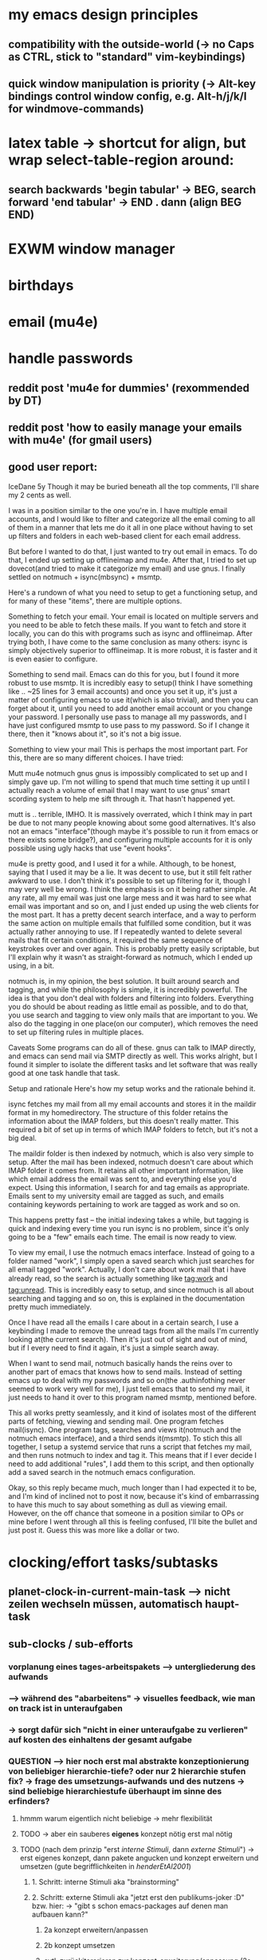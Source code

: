 * my emacs design principles
** compatibility with the outside-world (-> no Caps as CTRL, stick to "standard" vim-keybindings)
** quick window manipulation is priority (-> Alt-key bindings control window config, e.g. Alt-h/j/k/l for windmove-commands)
* latex table -> shortcut for align, but wrap select-table-region around:
** search backwards 'begin tabular' -> BEG, search forward 'end tabular' -> END . dann (align BEG END)
* EXWM window manager
* birthdays
* email (mu4e)
* handle passwords
** reddit post 'mu4e for dummies' (rexommended by DT)
** reddit post 'how to easily manage your emails with mu4e' (for gmail users)
** good user report:
IceDane
5y
Though it may be buried beneath all the top comments, I'll share my 2 cents as well.

I was in a position similar to the one you're in. I have multiple email accounts, and I would like to filter and categorize all the email coming to all of them in a manner that lets me do it all in one place without having to set up filters and folders in each web-based client for each email address.

But before I wanted to do that, I just wanted to try out email in emacs. To do that, I ended up setting up offlineimap and mu4e. After that, I tried to set up dovecot(and tried to make it categorize my email) and use gnus. I finally settled on notmuch + isync(mbsync) + msmtp.

Here's a rundown of what you need to setup to get a functioning setup, and for many of these "items", there are multiple options.

Something to fetch your email.
Your email is located on multiple servers and you need to be able to fetch these mails. If you want to fetch and store it locally, you can do this with programs such as isync and offlineimap. After trying both, I have come to the same conclusion as many others: isync is simply objectively superior to offlineimap. It is more robust, it is faster and it is even easier to configure.

Something to send mail.
Emacs can do this for you, but I found it more robust to use msmtp. It is incredibly easy to setup(I think I have something like .. ~25 lines for 3 email accounts) and once you set it up, it's just a matter of configuring emacs to use it(which is also trivial), and then you can forget about it, until you need to add another email account or you change your password. I personally use pass to manage all my passwords, and I have just configured msmtp to use pass to my password. So if I change it there, then it "knows about it", so it's not a big issue.

Something to view your mail
This is perhaps the most important part. For this, there are so many different choices. I have tried:

Mutt
mu4e
notmuch
gnus
gnus is impossibly complicated to set up and I simply gave up. I'm not willing to spend that much time setting it up until I actually reach a volume of email that I may want to use gnus' smart scording system to help me sift through it. That hasn't happened yet.

mutt is .. terrible, IMHO. It is massively overrated, which I think may in part be due to not many people knowing about some good alternatives. It's also not an emacs "interface"(though maybe it's possible to run it from emacs or there exists some bridge?), and configuring multiple accounts for it is only possible using ugly hacks that use "event hooks".

mu4e is pretty good, and I used it for a while. Although, to be honest, saying that I used it may be a lie. It was decent to use, but it still felt rather awkward to use. I don't think it's possible to set up filtering for it, though I may very well be wrong. I think the emphasis is on it being rather simple. At any rate, all my email was just one large mess and it was hard to see what email was important and so on, and I just ended up using the web clients for the most part. It has a pretty decent search interface, and a way to perform the same action on multiple emails that fulfilled some condition, but it was actually rather annoying to use. If I repeatedly wanted to delete several mails that fit certain conditions, it required the same sequence of keystrokes over and over again. This is probably pretty easily scriptable, but I'll explain why it wasn't as straight-forward as notmuch, which I ended up using, in a bit.

notmuch is, in my opinion, the best solution. It built around search and tagging, and while the philosophy is simple, it is incredibly powerful. The idea is that you don't deal with folders and filtering into folders. Everything you do should be about reading as little email as possible, and to do that, you use search and tagging to view only mails that are important to you. We also do the tagging in one place(on our computer), which removes the need to set up filtering rules in multiple places.

Caveats
Some programs can do all of these. gnus can talk to IMAP directly, and emacs can send mail via SMTP directly as well. This works alright, but I found it simpler to isolate the different tasks and let software that was really good at one task handle that task.

Setup and rationale
Here's how my setup works and the rationale behind it.

isync fetches my mail from all my email accounts and stores it in the maildir format in my homedirectory. The structure of this folder retains the information about the IMAP folders, but this doesn't really matter. This required a bit of set up in terms of which IMAP folders to fetch, but it's not a big deal.

The maildir folder is then indexed by notmuch, which is also very simple to setup. After the mail has been indexed, notmuch doesn't care about which IMAP folder it comes from. It retains all other important information, like which email address the email was sent to, and everything else you'd expect. Using this information, I search for and tag emails as appropriate. Emails sent to my university email are tagged as such, and emails containing keywords pertaining to work are tagged as work and so on.

This happens pretty fast -- the initial indexing takes a while, but tagging is quick and indexing every time you run isync is no problem, since it's only going to be a "few" emails each time. The email is now ready to view.

To view my email, I use the notmuch emacs interface. Instead of going to a folder named "work", I simply open a saved search which just searches for all email tagged "work". Actually, I don't care about work mail that i have already read, so the search is actually something like tag:work and tag:unread. This is incredibly easy to setup, and since notmuch is all about searching and tagging and so on, this is explained in the documentation pretty much immediately.

Once I have read all the emails I care about in a certain search, I use a keybinding I made to remove the unread tags from all the mails I'm currently looking at(the current search). Then it's just out of sight and out of mind, but if I every need to find it again, it's just a simple search away.

When I want to send mail, notmuch basically hands the reins over to another part of emacs that knows how to send mails. Instead of setting emacs up to deal with my passwords and so on(the .authinfothing never seemed to work very well for me), I just tell emacs that to send my mail, it just needs to hand it over to this program named msmtp, mentioned before.

This all works pretty seamlessly, and it kind of isolates most of the different parts of fetching, viewing and sending mail. One program fetches mail(isync). One program tags, searches and views it(notmuch and the notmuch emacs interface), and a third sends it(msmtp). To stich this all together, I setup a systemd service that runs a script that fetches my mail, and then runs notmuch to index and tag it. This means that if I ever decide I need to add additional "rules", I add them to this script, and then optionally add a saved search in the notmuch emacs configuration.

Okay, so this reply became much, much longer than I had expected it to be, and I'm kind of inclined not to post it now, because it's kind of embarrassing to have this much to say about something as dull as viewing email. However, on the off chance that someone in a position similar to OPs or mine before I went through all this is feeling confused, I'll bite the bullet and just post it. Guess this was more like a dollar or two.
* clocking/effort tasks/subtasks
** planet-clock-in-current-main-task --> nicht zeilen wechseln müssen, automatisch haupt-task
** sub-clocks / sub-efforts
*** vorplanung eines tages-arbeitspakets --> untergliederung des aufwands
*** --> während des "abarbeitens" -> visuelles feedback, wie man on track ist in unteraufgaben
*** -> sorgt dafür sich "nicht in einer unteraufgabe zu verlieren" auf kosten des einhaltens der gesamt aufgabe
*** QUESTION --> hier noch erst mal abstrakte konzeptionierung von beliebiger hierarchie-tiefe? oder nur 2 hierarchie stufen fix? -> frage des umsetzungs-aufwands und des nutzens -> sind beliebige hierarchiestufe überhaupt im sinne des erfinders?
**** hmmm warum eigentlich nicht beliebige -> mehr flexibilität
**** TODO -> aber ein sauberes *eigenes* konzept nötig erst mal nötig
**** TODO (nach dem prinzip "erst /interne Stimuli/, dann /externe Stimuli/") ->  erst eigenes konzept, dann pakete angucken und konzept erweitern und umsetzen (gute begrifflichkeiten in [[HenderEtAl2001_brainstorming_vs_nonbrainstorming_techniques_in_gss_environment.pdf][henderEtAl2001]]) 
***** 1. Schritt: interne Stimuli aka "brainstorming"
***** 2. Schritt: externe Stimuli aka "jetzt erst den publikums-joker :D" bzw. hier: -> "gibt s schon emacs-packages auf denen man aufbauen kann?"
****** 2a konzept erweitern/anpassen
****** 2b konzept umsetzen
****** evtl. zurückitererieren zur konzept-erweiterung/anpassung (2a <--> 2b)
**** technical terms in [[HenderEtAl2001_brainstorming_vs_nonbrainstorming_techniques_in_gss_environment.pdf][henderEtAl2001]]:
***** external vs internal
****** internal stimuli
******* e.g. brainstorming
****** external stimuli
***** unrelated vs related (/stimulus relatedness/)
****** /unrelated/ (--> more creativity / new ideas)
******* /free association/
******* /forced relationships/
****** /related/
*** "untergliederung" des efforts -> 
[[./screenshot_20201127_153726.png]]

* install org-xournalpp -> integrate org with xournalpp
** auto OCR notes with tesseract (nr 1 free ocr tool in 2021)

* "spare vim normal mode keys"
** frequent actions "candidates"
*** insert white space -> 4
** spare keys
[[./screenshot_20210707_173351.png]]
*** capital letter stuff
**** Y (yank line)
**** D (del till eol, d$)
**** H/L (top of screen)
**** C (change to eol)
**** R (replace mode)
**** S (subs line)
**** Z (extra quit cmds)
**** Q (ex mode)
**** K (help)
*** "one hit keys"
**** | (insert at bol) \
**** all numbers (!): 1 2 3 4 5 5 7 8 9
***** i don t use those really, so better other use
**** '
**** | (insert at bol)
**** \ (not used)
**** [ (misc)
**** ] (misc)

** practical keys i did not know about:
*** X :: backspace

* overall keybinding concept: clear conceptual separation of: global keys (editing etc.) versus local key-bindings (context-specific)
** three classes of "key purposes"
*** helpfull normal state functions (most of the keyboard)
*** global purposes (windows, paths, organization)
*** context specific actions
*** I :: insert BEL
*** R :: replace state

* dired
** (dired-listing-switches "-agho --group-directories-first")
** navigate h/l -> dired-up-directory / dired-find-file
** hook dired-mode -> all-the-icons-dired-mode
** setq dired-open-extensions -> populate (maybe better than open-with package)
** dired-async (including dired-ranger behaviour kill rings)

* filters for switch-buffer (only dirs/ org files etc, SPC-b-d / SPC-b-o / etc.)

* calendar sync
** https://unix.stackexchange.com/questions/1850/emacs-sync-w-google-calendar-and-contacts
** most importantly -> make concept(s)!
*** calendar property?
*** generic sync, replace unless string exists
*** external vs internal data
**** external: bdays, repetitive events, projects
*** keep compatible with org-agenda!
** two way merge concept with external calendars:
*** step 1: from internet-calendar to local-calendar-file / from planet-dailies to local-calendar-file -> merge
*** step 2: otherway round
*** local-calendar-file can be of any format/type, e.g. ics-file, org-file. write two one-way-update functions for each type. used generixally for all internet-calendars
*** what you gain: use your colleagues/work's scheduling system, but also emacs


* encryption:git-remote-gcrypt 
* mail: protonmailbridge paid users only -> might be necessary

* idee: orgify your files
** outcome:
*** personal knowledge system
*** full compatibility with "classic" file management / no customer lock-in
*** build personal offline wiki with non-breakable links to files and notes
*** all notes are in org-mode syntax -> plain text = useful even without org-mode
** concept:
*** keep your filesystem *as is*
 -> no change of your file organisation necessary
*** ~orgify a file~ -> put it into a subfolder of same name, add an org-file with GUID-link and notes on that file.
*** when file is renamed -> renaming required for all (org-file-folder/org-file/file itself)
*** a specified file manager with orgify-mode -> view/editing automatically, so user does not even notice
*** ~orgify a directory~ -> enables linking to dir
*** need cache system, maybe from org-roam
**** cache build could run efficiently -> step 1 just use only org-files on system using linux' locate, step 2 scan these files for GUID's
org-id-link-to-org-use-id

